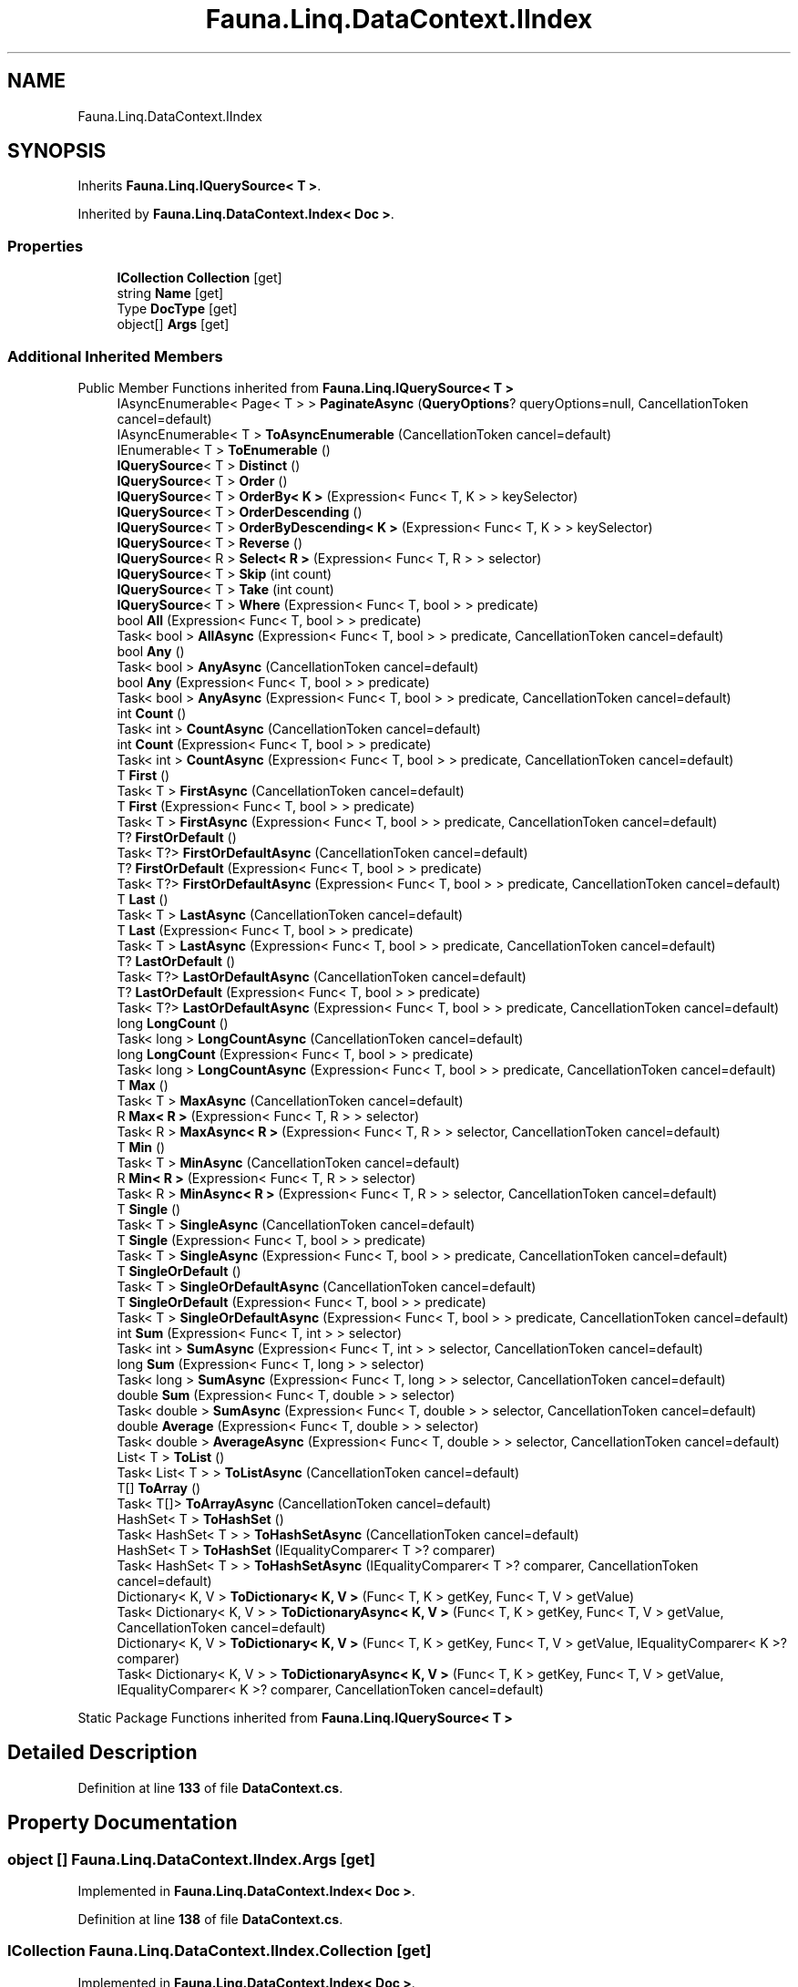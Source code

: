 .TH "Fauna.Linq.DataContext.IIndex" 3 "Version 0.3.0-beta" "Fauna v10 .NET/C# Driver" \" -*- nroff -*-
.ad l
.nh
.SH NAME
Fauna.Linq.DataContext.IIndex
.SH SYNOPSIS
.br
.PP
.PP
Inherits \fBFauna\&.Linq\&.IQuerySource< T >\fP\&.
.PP
Inherited by \fBFauna\&.Linq\&.DataContext\&.Index< Doc >\fP\&.
.SS "Properties"

.in +1c
.ti -1c
.RI "\fBICollection\fP \fBCollection\fP\fR [get]\fP"
.br
.ti -1c
.RI "string \fBName\fP\fR [get]\fP"
.br
.ti -1c
.RI "Type \fBDocType\fP\fR [get]\fP"
.br
.ti -1c
.RI "object[] \fBArgs\fP\fR [get]\fP"
.br
.in -1c
.SS "Additional Inherited Members"


Public Member Functions inherited from \fBFauna\&.Linq\&.IQuerySource< T >\fP
.in +1c
.ti -1c
.RI "IAsyncEnumerable< Page< T > > \fBPaginateAsync\fP (\fBQueryOptions\fP? queryOptions=null, CancellationToken cancel=default)"
.br
.ti -1c
.RI "IAsyncEnumerable< T > \fBToAsyncEnumerable\fP (CancellationToken cancel=default)"
.br
.ti -1c
.RI "IEnumerable< T > \fBToEnumerable\fP ()"
.br
.ti -1c
.RI "\fBIQuerySource\fP< T > \fBDistinct\fP ()"
.br
.ti -1c
.RI "\fBIQuerySource\fP< T > \fBOrder\fP ()"
.br
.ti -1c
.RI "\fBIQuerySource\fP< T > \fBOrderBy< K >\fP (Expression< Func< T, K > > keySelector)"
.br
.ti -1c
.RI "\fBIQuerySource\fP< T > \fBOrderDescending\fP ()"
.br
.ti -1c
.RI "\fBIQuerySource\fP< T > \fBOrderByDescending< K >\fP (Expression< Func< T, K > > keySelector)"
.br
.ti -1c
.RI "\fBIQuerySource\fP< T > \fBReverse\fP ()"
.br
.ti -1c
.RI "\fBIQuerySource\fP< R > \fBSelect< R >\fP (Expression< Func< T, R > > selector)"
.br
.ti -1c
.RI "\fBIQuerySource\fP< T > \fBSkip\fP (int count)"
.br
.ti -1c
.RI "\fBIQuerySource\fP< T > \fBTake\fP (int count)"
.br
.ti -1c
.RI "\fBIQuerySource\fP< T > \fBWhere\fP (Expression< Func< T, bool > > predicate)"
.br
.ti -1c
.RI "bool \fBAll\fP (Expression< Func< T, bool > > predicate)"
.br
.ti -1c
.RI "Task< bool > \fBAllAsync\fP (Expression< Func< T, bool > > predicate, CancellationToken cancel=default)"
.br
.ti -1c
.RI "bool \fBAny\fP ()"
.br
.ti -1c
.RI "Task< bool > \fBAnyAsync\fP (CancellationToken cancel=default)"
.br
.ti -1c
.RI "bool \fBAny\fP (Expression< Func< T, bool > > predicate)"
.br
.ti -1c
.RI "Task< bool > \fBAnyAsync\fP (Expression< Func< T, bool > > predicate, CancellationToken cancel=default)"
.br
.ti -1c
.RI "int \fBCount\fP ()"
.br
.ti -1c
.RI "Task< int > \fBCountAsync\fP (CancellationToken cancel=default)"
.br
.ti -1c
.RI "int \fBCount\fP (Expression< Func< T, bool > > predicate)"
.br
.ti -1c
.RI "Task< int > \fBCountAsync\fP (Expression< Func< T, bool > > predicate, CancellationToken cancel=default)"
.br
.ti -1c
.RI "T \fBFirst\fP ()"
.br
.ti -1c
.RI "Task< T > \fBFirstAsync\fP (CancellationToken cancel=default)"
.br
.ti -1c
.RI "T \fBFirst\fP (Expression< Func< T, bool > > predicate)"
.br
.ti -1c
.RI "Task< T > \fBFirstAsync\fP (Expression< Func< T, bool > > predicate, CancellationToken cancel=default)"
.br
.ti -1c
.RI "T? \fBFirstOrDefault\fP ()"
.br
.ti -1c
.RI "Task< T?> \fBFirstOrDefaultAsync\fP (CancellationToken cancel=default)"
.br
.ti -1c
.RI "T? \fBFirstOrDefault\fP (Expression< Func< T, bool > > predicate)"
.br
.ti -1c
.RI "Task< T?> \fBFirstOrDefaultAsync\fP (Expression< Func< T, bool > > predicate, CancellationToken cancel=default)"
.br
.ti -1c
.RI "T \fBLast\fP ()"
.br
.ti -1c
.RI "Task< T > \fBLastAsync\fP (CancellationToken cancel=default)"
.br
.ti -1c
.RI "T \fBLast\fP (Expression< Func< T, bool > > predicate)"
.br
.ti -1c
.RI "Task< T > \fBLastAsync\fP (Expression< Func< T, bool > > predicate, CancellationToken cancel=default)"
.br
.ti -1c
.RI "T? \fBLastOrDefault\fP ()"
.br
.ti -1c
.RI "Task< T?> \fBLastOrDefaultAsync\fP (CancellationToken cancel=default)"
.br
.ti -1c
.RI "T? \fBLastOrDefault\fP (Expression< Func< T, bool > > predicate)"
.br
.ti -1c
.RI "Task< T?> \fBLastOrDefaultAsync\fP (Expression< Func< T, bool > > predicate, CancellationToken cancel=default)"
.br
.ti -1c
.RI "long \fBLongCount\fP ()"
.br
.ti -1c
.RI "Task< long > \fBLongCountAsync\fP (CancellationToken cancel=default)"
.br
.ti -1c
.RI "long \fBLongCount\fP (Expression< Func< T, bool > > predicate)"
.br
.ti -1c
.RI "Task< long > \fBLongCountAsync\fP (Expression< Func< T, bool > > predicate, CancellationToken cancel=default)"
.br
.ti -1c
.RI "T \fBMax\fP ()"
.br
.ti -1c
.RI "Task< T > \fBMaxAsync\fP (CancellationToken cancel=default)"
.br
.ti -1c
.RI "R \fBMax< R >\fP (Expression< Func< T, R > > selector)"
.br
.ti -1c
.RI "Task< R > \fBMaxAsync< R >\fP (Expression< Func< T, R > > selector, CancellationToken cancel=default)"
.br
.ti -1c
.RI "T \fBMin\fP ()"
.br
.ti -1c
.RI "Task< T > \fBMinAsync\fP (CancellationToken cancel=default)"
.br
.ti -1c
.RI "R \fBMin< R >\fP (Expression< Func< T, R > > selector)"
.br
.ti -1c
.RI "Task< R > \fBMinAsync< R >\fP (Expression< Func< T, R > > selector, CancellationToken cancel=default)"
.br
.ti -1c
.RI "T \fBSingle\fP ()"
.br
.ti -1c
.RI "Task< T > \fBSingleAsync\fP (CancellationToken cancel=default)"
.br
.ti -1c
.RI "T \fBSingle\fP (Expression< Func< T, bool > > predicate)"
.br
.ti -1c
.RI "Task< T > \fBSingleAsync\fP (Expression< Func< T, bool > > predicate, CancellationToken cancel=default)"
.br
.ti -1c
.RI "T \fBSingleOrDefault\fP ()"
.br
.ti -1c
.RI "Task< T > \fBSingleOrDefaultAsync\fP (CancellationToken cancel=default)"
.br
.ti -1c
.RI "T \fBSingleOrDefault\fP (Expression< Func< T, bool > > predicate)"
.br
.ti -1c
.RI "Task< T > \fBSingleOrDefaultAsync\fP (Expression< Func< T, bool > > predicate, CancellationToken cancel=default)"
.br
.ti -1c
.RI "int \fBSum\fP (Expression< Func< T, int > > selector)"
.br
.ti -1c
.RI "Task< int > \fBSumAsync\fP (Expression< Func< T, int > > selector, CancellationToken cancel=default)"
.br
.ti -1c
.RI "long \fBSum\fP (Expression< Func< T, long > > selector)"
.br
.ti -1c
.RI "Task< long > \fBSumAsync\fP (Expression< Func< T, long > > selector, CancellationToken cancel=default)"
.br
.ti -1c
.RI "double \fBSum\fP (Expression< Func< T, double > > selector)"
.br
.ti -1c
.RI "Task< double > \fBSumAsync\fP (Expression< Func< T, double > > selector, CancellationToken cancel=default)"
.br
.ti -1c
.RI "double \fBAverage\fP (Expression< Func< T, double > > selector)"
.br
.ti -1c
.RI "Task< double > \fBAverageAsync\fP (Expression< Func< T, double > > selector, CancellationToken cancel=default)"
.br
.ti -1c
.RI "List< T > \fBToList\fP ()"
.br
.ti -1c
.RI "Task< List< T > > \fBToListAsync\fP (CancellationToken cancel=default)"
.br
.ti -1c
.RI "T[] \fBToArray\fP ()"
.br
.ti -1c
.RI "Task< T[]> \fBToArrayAsync\fP (CancellationToken cancel=default)"
.br
.ti -1c
.RI "HashSet< T > \fBToHashSet\fP ()"
.br
.ti -1c
.RI "Task< HashSet< T > > \fBToHashSetAsync\fP (CancellationToken cancel=default)"
.br
.ti -1c
.RI "HashSet< T > \fBToHashSet\fP (IEqualityComparer< T >? comparer)"
.br
.ti -1c
.RI "Task< HashSet< T > > \fBToHashSetAsync\fP (IEqualityComparer< T >? comparer, CancellationToken cancel=default)"
.br
.ti -1c
.RI "Dictionary< K, V > \fBToDictionary< K, V >\fP (Func< T, K > getKey, Func< T, V > getValue)"
.br
.ti -1c
.RI "Task< Dictionary< K, V > > \fBToDictionaryAsync< K, V >\fP (Func< T, K > getKey, Func< T, V > getValue, CancellationToken cancel=default)"
.br
.ti -1c
.RI "Dictionary< K, V > \fBToDictionary< K, V >\fP (Func< T, K > getKey, Func< T, V > getValue, IEqualityComparer< K >? comparer)"
.br
.ti -1c
.RI "Task< Dictionary< K, V > > \fBToDictionaryAsync< K, V >\fP (Func< T, K > getKey, Func< T, V > getValue, IEqualityComparer< K >? comparer, CancellationToken cancel=default)"
.br
.in -1c

Static Package Functions inherited from \fBFauna\&.Linq\&.IQuerySource< T >\fP
.SH "Detailed Description"
.PP 
Definition at line \fB133\fP of file \fBDataContext\&.cs\fP\&.
.SH "Property Documentation"
.PP 
.SS "object [] Fauna\&.Linq\&.DataContext\&.IIndex\&.Args\fR [get]\fP"

.PP
Implemented in \fBFauna\&.Linq\&.DataContext\&.Index< Doc >\fP\&.
.PP
Definition at line \fB138\fP of file \fBDataContext\&.cs\fP\&.
.SS "\fBICollection\fP Fauna\&.Linq\&.DataContext\&.IIndex\&.Collection\fR [get]\fP"

.PP
Implemented in \fBFauna\&.Linq\&.DataContext\&.Index< Doc >\fP\&.
.PP
Definition at line \fB135\fP of file \fBDataContext\&.cs\fP\&.
.SS "Type Fauna\&.Linq\&.DataContext\&.IIndex\&.DocType\fR [get]\fP"

.PP
Implemented in \fBFauna\&.Linq\&.DataContext\&.Index< Doc >\fP\&.
.PP
Definition at line \fB137\fP of file \fBDataContext\&.cs\fP\&.
.SS "string Fauna\&.Linq\&.DataContext\&.IIndex\&.Name\fR [get]\fP"

.PP
Implemented in \fBFauna\&.Linq\&.DataContext\&.Index< Doc >\fP\&.
.PP
Definition at line \fB136\fP of file \fBDataContext\&.cs\fP\&.

.SH "Author"
.PP 
Generated automatically by Doxygen for Fauna v10 \&.NET/C# Driver from the source code\&.
